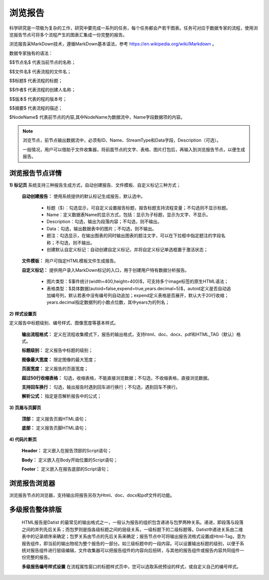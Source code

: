 ﻿浏览报告
=====================
科学研究是一项极为复杂的工作，研究中要完成一系列的任务，每个任务都会产若干图表。任务可对应于数据专家的流程，使用浏览报告节点可将多个流程产生的图表汇集成一份完整的报告。

浏览报告采MarkDown技术，遵循MarkDown基本语法，参考 https://en.wikipedia.org/wiki/Markdown 。

数据专家独有的语法：

$$节点名$  代表当前节点的名称；

$$文件名$  代表流程的文件名；

$$标题$	   代表流程的标题；

$$作者$    代表流程的创建人名称；

$$版本$    代表的程的版本号；

$$摘要$    代表流程的描述；

$NodeName$     代表前节点的内容,其中NodeName为数据流中，Name字段数据项的内容。

.. note::
   浏览节点，前节点输出数据流中，必须有ID、Name、StreamType和Data字段，Description（可选）。
   
   一般情况，用户可以借助于文件收集器，将前面节点的文字、表格、图片打包后，再输入到浏览报告节点，以便生成报告。


浏览报告节点详情
-----------------

**1) 标记页**
系统支持三种报告生成方式，自动创建报告、文件模板、自定义标记三种方式；

  **自动创建报告：** 使用系统提供的默认标记生成报告，默认选中。

    * 标题（$）：勾选显示，可自定义设置报告标题，报告标题支持流程变量；不勾选则不显示标题。

    * Name：定义数据表Name的显示方式，包括：显示为子标题，显示为文字、不显示。

    * Description：勾选，输出为段落内容；不勾选，则不输出。

    * Data：勾选，输出数据表中的图片；不勾选，则不输出。

    * 题注：勾选显示，在输出图表的同时输出图表的题注文字，可以在下拉框中指定题注的字段名称；不勾选，则不输出。
   
    * 创建默认自定义标记：自动创建自定义标记，并将自定义标记单选框置于激活状态；
   
  **文件模板：**  用户可指定HTML模板文件生成报告。
   
  **自定义标记：** 提供用户录入MarkDown标记的入口，用于创建用户特有数据分析报告。

    * 图片类型：$事件统计(width=400,height=400)$，可支持多个image标签的原生HTML语法；
   
    * 表格类型：$具体数据(autoid=false,expend=true,years.decimal=5)$，autoid定义是否自动追加编号列，默认若表中没有编号列自动追加；expend定义表格是否展开，默认大于20行收缩；years.decimal指定数据列的小数点位数，其中years为的列名；

**2) 样式设置页**

定义报告中标题级别、编号样式、图像宽度等基本样式。

  **输出流程格式：** 定义在流程收集模式下，报告的输出格式，支持html、doc、docx、pdf和HTML_TAG（默认）格式。

  **标题级别：** 定义报告中标题的级别；

  **图像最大宽度：** 限定图像的最大宽度；

  **页面宽度：** 定义报告的页面宽度；
  
  **超过50行收缩表格：** 勾选，收缩表格，不能直接浏览数据；不勾选，不收缩表格，直接浏览数据。
  
  **支持回车换行：** 勾选，输出报告时遇到回车进行换行；不勾选，遇到回车不换行。

  **解析公式：** 指定是否解析报告中的公式；

 
**3) 页眉与页脚页**

  **顶部：** 定义报告页眉HTML语句；

  **底部：** 定义报告页脚HTML语句；

**4) 代码片断页**

  **Header：** 定义嵌入在报告顶部的Script语句；

  **Body：** 定义嵌入在Body开始位置的Script语句；

  **Footer：** 定义嵌入在报告底部的Script语句；


浏览报告浏览器
-----------------

浏览报告节点的浏览器，支持输出将报告另存为Html、doc、docx和pdf文件的功能。

多级报告整体排版
-----------------
  HTML报告是Datist 的最常见的输出格式之一，一般认为报告的组织包含递进与包罗两种关系。递进，即段落与段落之间的并列先后关系；而包罗则是指各级标题之间的层级关系，一级标题下的二级标题等。Datist中递进关系由二维表中的记录顺序来确定；包罗关系由节点的先后关系来确定；报告节点中可将输出报告流格式设置成Html-Tag，意为报告组件，即当前的输出物视为整个报告的一部分。如三级标题中的一段内容。可以设置输出标题的级别，以便于系统对报告组件进行层级编辑，文件收集器可以把报告组件的内容向后扭转，与其他的报告组件或报告内容共同组件一份完整的报告。

  **多级报告编号样式设置** 
  在流程属性窗口的标题样式页中，您可以选取系统预设的样式，或自定义自己的编号样式。
  
  .. figure:: images/NodeHtmlReport_1.png
     :align: center
     :figwidth: 100% 
     :name: plate    

